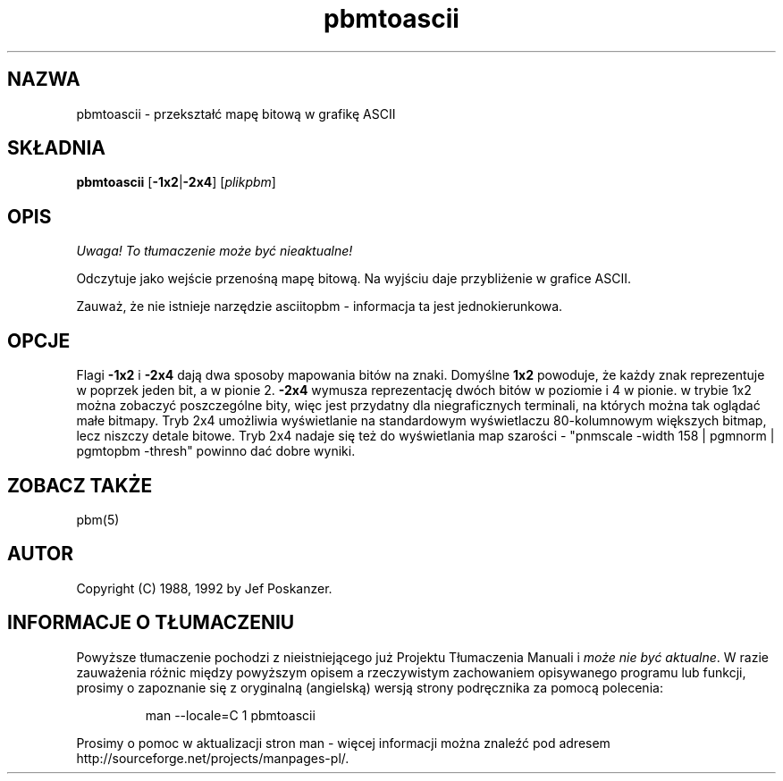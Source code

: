.\" 2000 PTM Przemek Borys <pborys@dione.ids.pl> 
.TH pbmtoascii 1 "20 marca 1992"
.SH NAZWA
pbmtoascii - przekształć mapę bitową w grafikę ASCII
.SH SKŁADNIA
.B pbmtoascii
.RB [ -1x2 | -2x4 ]
.RI [ plikpbm ]
.SH OPIS
\fI Uwaga! To tłumaczenie może być nieaktualne!\fP
.PP
Odczytuje jako wejście przenośną mapę bitową. Na wyjściu daje przybliżenie w
grafice ASCII.
.PP
Zauważ, że nie istnieje narzędzie asciitopbm - informacja ta jest
jednokierunkowa.
.SH OPCJE
Flagi
.B -1x2
i
.B -2x4
dają dwa sposoby mapowania bitów na znaki.
Domyślne
.BR 1x2 
powoduje, że każdy znak reprezentuje w poprzek jeden bit, a w pionie 2.
.BR -2x4
wymusza reprezentację dwóch bitów w poziomie i 4 w pionie. w trybie
1x2 można zobaczyć poszczególne bity, więc jest przydatny dla niegraficznych
terminali, na których można tak oglądać małe bitmapy.
Tryb 2x4 umożliwia wyświetlanie na standardowym wyświetlaczu 80-kolumnowym
większych bitmap, lecz niszczy detale bitowe.
Tryb 2x4 nadaje się też do wyświetlania map szarości -
"pnmscale \-width 158 | pgmnorm | pgmtopbm \-thresh"
powinno dać dobre wyniki.
.SH "ZOBACZ TAKŻE"
pbm(5)
.SH AUTOR
Copyright (C) 1988, 1992 by Jef Poskanzer.
.\" Permission to use, copy, modify, and distribute this software and its
.\" documentation for any purpose and without fee is hereby granted, provided
.\" that the above copyright notice appear in all copies and that both that
.\" copyright notice and this permission notice appear in supporting
.\" documentation.  This software is provided "as is" without express or
.\" implied warranty.
.SH "INFORMACJE O TŁUMACZENIU"
Powyższe tłumaczenie pochodzi z nieistniejącego już Projektu Tłumaczenia Manuali i 
\fImoże nie być aktualne\fR. W razie zauważenia różnic między powyższym opisem
a rzeczywistym zachowaniem opisywanego programu lub funkcji, prosimy o zapoznanie 
się z oryginalną (angielską) wersją strony podręcznika za pomocą polecenia:
.IP
man \-\-locale=C 1 pbmtoascii
.PP
Prosimy o pomoc w aktualizacji stron man \- więcej informacji można znaleźć pod
adresem http://sourceforge.net/projects/manpages\-pl/.
